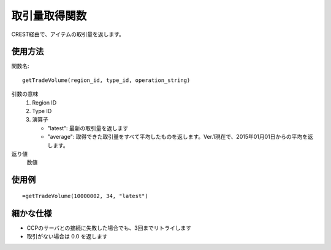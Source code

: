 .. _get_trade_volume:

取引量取得関数
==============

CREST経由で、アイテムの取引量を返します。

使用方法
--------
関数名::

  getTradeVolume(region_id, type_id, operation_string)

引数の意味
    1. Region ID
    2. Type ID
    3. 演算子

       * "latest": 最新の取引量を返します
       * "average": 取得できた取引量をすべて平均したものを返します。Ver.1現在で、2015年01月01日からの平均を返します。

返り値
    数値

使用例
------
::

   =getTradeVolume(10000002, 34, "latest")

細かな仕様
----------

* CCPのサーバとの接続に失敗した場合でも、3回までリトライします
* 取引がない場合は 0.0 を返します
